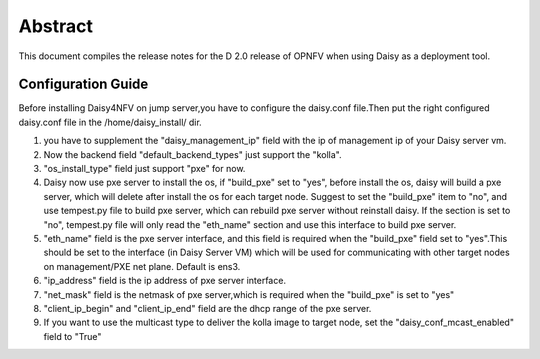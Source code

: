 
.. This document is protected/licensed under the following conditions
.. (c) Sun Jing (ZTE corporation)
.. Licensed under a Creative Commons Attribution 4.0 International License.
.. You should have received a copy of the license along with this work.
.. If not, see <http://creativecommons.org/licenses/by/4.0/>.


========
Abstract
========

This document compiles the release notes for the D 2.0 release of
OPNFV when using Daisy as a deployment tool.


Configuration Guide
===================

Before installing Daisy4NFV on jump server,you have to configure the
daisy.conf file.Then put the right configured daisy.conf file in the
/home/daisy_install/ dir.

1. you have to supplement the "daisy_management_ip" field with the ip of
   management ip of your Daisy server vm.

2. Now the backend field "default_backend_types" just support the "kolla".

3. "os_install_type" field just support "pxe" for now.

4. Daisy now use pxe server to install the os, if "build_pxe" set to "yes", before
   install the os, daisy will build a pxe server, which will delete after install
   the os for each target node. Suggest to set the "build_pxe" item to "no", and use
   tempest.py file to build pxe server, which can rebuild pxe server without reinstall
   daisy. If the section is set to "no", tempest.py file will only read the "eth_name"
   section and use this interface to build pxe server.

5. "eth_name" field is the pxe server interface, and this field is required when
   the "build_pxe" field set to "yes".This should be set to the interface
   (in Daisy Server VM) which will be used for communicating with other target nodes
   on management/PXE net plane. Default is ens3.

6. "ip_address" field is the ip address of pxe server interface.

7. "net_mask" field is the netmask of pxe server,which is required when the "build_pxe"
   is set to "yes"

8. "client_ip_begin" and "client_ip_end" field are the dhcp range of the pxe server.

9. If you want to use the multicast type to deliver the kolla image to target node,
   set the "daisy_conf_mcast_enabled" field to "True"
